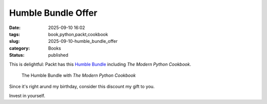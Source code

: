 Humble Bundle Offer
############################

:date: 2025-09-10 16:02
:tags: book,python,packt,cookbook
:slug: 2025-09-10-humble_bundle_offer
:category: Books
:status: published

This is delightful: Packt has this `Humble Bundle <https://www.humblebundle.com/books/ultimate-programming-languages-bundle-packt-books>`_ including
*The Modern Python Cookbook*.

..  figure:: {static}/media/2025-humble-bundle.png
    :alt: Humble Bundle Graphic
    :target: https://www.humblebundle.com/books/ultimate-programming-languages-bundle-packt-books

    The Humble Bundle with *The Modern Python Cookbook*

Since it's right arund my birthday, consider this discount my gift to you.

Invest in yourself.
